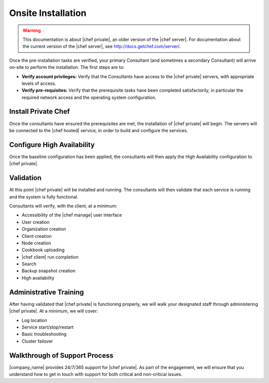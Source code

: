 =====================================================
Onsite Installation
=====================================================

.. warning:: This documentation is about |chef private|, an older version of the |chef server|. For documentation about the current version of the |chef server|, see http://docs.getchef.com/server/.

Once the pre-installation tasks are verified, your primary Consultant (and sometimes a secondary Consultant) will arrive on-site to perform the installation. The first steps are to:

* **Verify account privileges:** Verify that the Consultants have access to the |chef private| servers, with appropriate levels of access.
* **Verify pre-requisites:** Verify that the prerequisite tasks have been completed satisfactorily, in particular the required network access and the operating system configuration.

Install Private Chef
=====================================================
Once the consultants have ensured the prerequisites are met, the installation of |chef private| will begin. The servers will be connected to the |chef hosted| service, in order to build and configure the services.

Configure High Availability
=====================================================
Once the baseline configuration has been applied, the consultants will then apply the High Availability configuration to |chef private|.

Validation
=====================================================
At this point |chef private| will be installed and running. The consultants will then validate that each service is running and the system is fully functional.

Consultants will verify, with the client, at a minimum:

* Accessibility of the |chef manage| user interface
* User creation
* Organization creation
* Client creation
* Node creation
* Cookbook uploading
* |chef client| run completion
* Search
* Backup snapshot creation
* High availability

Administrative Training
=====================================================
After having validated that |chef private| is functioning properly, we will walk your designated staff through administering |chef private|. At a minimum, we will cover:

* Log location
* Service start/stop/restart
* Basic troubleshooting
* Cluster failover

Walkthrough of Support Process
=====================================================
|company_name| provides 24/7/365 support for |chef private|. As part of the engagement, we will ensure that you understand how to get in touch with support for both critical and non-critical issues.
